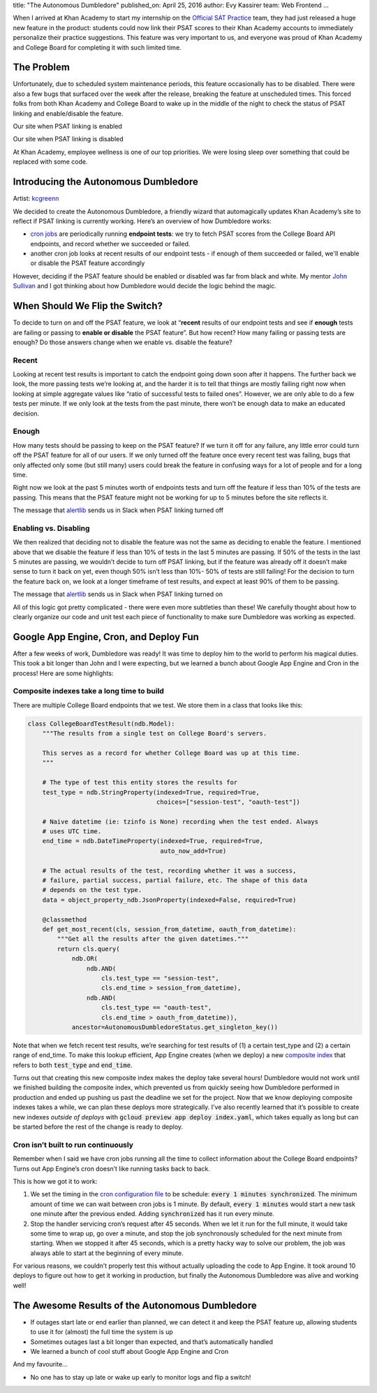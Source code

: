 title: "The Autonomous Dumbledore"
published_on: April 25, 2016
author: Evy Kassirer
team: Web Frontend
...

When I arrived at Khan Academy to start my internship on the `Official SAT Practice <https://www.khanacademy.org/sat>`_ team, they had just released a huge new feature in the product: students could now link their PSAT scores to their Khan Academy accounts to immediately personalize their practice suggestions. This feature was very important to us, and everyone was proud of Khan Academy and College Board for completing it with such limited time.


The Problem
===========

Unfortunately, due to scheduled system maintenance periods, this feature occasionally has to be disabled. There were also a few bugs that surfaced over the week after the release, breaking the feature at unscheduled times. This forced folks from both Khan Academy and College Board to wake up in the middle of the night to check the status of PSAT linking and enable/disable the feature.

.. image:: /images/auto-dumble/sign-into-cb.png
    :alt: The prompt to sign into CollegeBoard.
    :class: align-center
    :height: 300px

.. class:: caption

    Our site when PSAT linking is enabled


.. image:: /images/auto-dumble/cb-maintenance.png
    :alt: Notice of CollegeBoard maintenance.
    :class: align-center
    :height: 150px

.. class:: caption

        Our site when PSAT linking is disabled


At Khan Academy, employee wellness is one of our top priorities. We were losing sleep over something that could be replaced with some code.


Introducing the Autonomous Dumbledore
=====================================

.. image:: /images/auto-dumble/robot-wizard.png
    :alt: A robot wizard
    :class: align-center
    :height: 400px

.. class:: caption

        Artist: `kcgreenn <http://midnitesurprise.com/post/11104265713/robot-wizard>`_


We decided to create the Autonomous Dumbledore, a friendly wizard that automagically updates Khan Academy’s site to reflect if PSAT linking is currently working. Here’s an overview of how Dumbledore works:

- `cron jobs <https://cloud.google.com/appengine/docs/python/config/cron>`_ are periodically running **endpoint tests**: we try to fetch PSAT scores from the College Board API endpoints, and record whether we succeeded or failed.

- another cron job looks at recent results of our endpoint tests - if enough of them succeeded or failed, we'll enable or disable the PSAT feature accordingly

However, deciding if the PSAT feature should be enabled or disabled was far from black and white. My mentor `John Sullivan <https://github.com/brownhead>`_ and I got thinking about how Dumbledore would decide the logic behind the magic.


When Should We Flip the Switch?
===============================

To decide to turn on and off the PSAT feature, we look at “**recent** results of our endpoint tests and see if **enough** tests are failing or passing to **enable or disable** the PSAT feature”.
But how recent? How many failing or passing tests are enough? Do those answers change when we enable vs. disable the feature?

Recent
------

Looking at recent test results is important to catch the endpoint going down soon after it happens. The further back we look, the more passing tests we’re looking at, and the harder it is to tell that things are mostly failing right now when looking at simple aggregate values like “ratio of successful tests to failed ones”. However, we are only able to do a few tests per minute. If we only look at the tests from the past minute, there won’t be enough data to make an educated decision.

Enough
------

How many tests should be passing to keep on the PSAT feature?
If we turn it off for any failure, any little error could turn off the PSAT feature for all of our users. If we only turned off the feature once every recent test was failing, bugs that only affected only some (but still many) users could break the feature in confusing ways for a lot of people and for a long time.

Right now we look at the past 5 minutes worth of endpoints tests and turn off the feature if less than 10% of the tests are passing. This means that the PSAT feature might not be working for up to 5 minutes before the site reflects it.

.. image:: /images/auto-dumble/slack-message-linking-disabled.png
    :alt: Slack message for linking disabled
    :class: align-center

.. class:: caption

        The message that `alertlib <https://github.com/Khan/alertlib>`_ sends us in Slack when PSAT linking turned off


Enabling vs. Disabling
----------------------

We then realized that deciding not to disable the feature was not the same as deciding to enable the feature. I mentioned above that we disable the feature if less than 10% of tests in the last 5 minutes are passing. If 50% of the tests in the last 5 minutes are passing, we wouldn’t decide to turn off PSAT linking, but if the feature was already off it doesn’t make sense to turn it back on yet, even though 50% isn’t less than 10%- 50% of tests are still failing! For the decision to turn the feature back on, we look at a longer timeframe of test results, and expect at least 90% of them to be passing.


.. image:: /images/auto-dumble/slack-message-linking-enabled.png
    :alt: Slack message for linking enabled
    :class: align-center

.. class:: caption

        The message that `alertlib <https://github.com/Khan/alertlib>`_ sends us in Slack when PSAT linking turned on

All of this logic got pretty complicated - there were even more subtleties than these! We carefully thought about how to clearly organize our code and unit test each piece of functionality to make sure Dumbledore was working as expected.

Google App Engine, Cron, and Deploy Fun
=======================================

After a few weeks of work, Dumbledore was ready! It was time to deploy him to the world to perform his magical duties. This took a bit longer than John and I were expecting, but we learned a bunch about Google App Engine and Cron in the process! Here are some highlights:

Composite indexes take a long time to build
-------------------------------------------

There are multiple College Board endpoints that we test. We store them in a class that looks like this:

.. code-block:: python

    class CollegeBoardTestResult(ndb.Model):
        """The results from a single test on College Board's servers.

        This serves as a record for whether College Board was up at this time.
        """

        # The type of test this entity stores the results for
        test_type = ndb.StringProperty(indexed=True, required=True,
                                       choices=["session-test", "oauth-test"])

        # Naive datetime (ie: tzinfo is None) recording when the test ended. Always
        # uses UTC time.
        end_time = ndb.DateTimeProperty(indexed=True, required=True,
                                        auto_now_add=True)

        # The actual results of the test, recording whether it was a success,
        # failure, partial success, partial failure, etc. The shape of this data
        # depends on the test type.
        data = object_property_ndb.JsonProperty(indexed=False, required=True)

        @classmethod
        def get_most_recent(cls, session_from_datetime, oauth_from_datetime):
            """Get all the results after the given datetimes."""
            return cls.query(
                ndb.OR(
                    ndb.AND(
                        cls.test_type == "session-test",
                        cls.end_time > session_from_datetime),
                    ndb.AND(
                        cls.test_type == "oauth-test",
                        cls.end_time > oauth_from_datetime)),
                ancestor=AutonomousDumbledoreStatus.get_singleton_key())

Note that when we fetch recent test results, we’re searching for test results of (1) a certain test_type and (2) a certain range of end_time. To make this lookup efficient, App Engine creates (when we deploy) a new `composite index <https://cloud.google.com/appengine/docs/python/datastore/entities#Python_Understanding_write_costs>`_ that refers to both :code:`test_type` and :code:`end_time`.

Turns out that creating this new composite index makes the deploy take several hours! Dumbledore would not work until we finished building the composite index, which prevented us from quickly seeing how Dumbledore performed in production and ended up pushing us past the deadline we set for the project. Now that we know deploying composite indexes takes a while, we can plan these deploys more strategically. I’ve also recently learned that it’s possible to create new indexes *outside of deploys* with :code:`gcloud preview app deploy index.yaml`, which takes equally as long but can be started before the rest of the change is ready to deploy.

Cron isn’t built to run continuously
-------------------------------------

Remember when I said we have cron jobs running all the time to collect information about the College Board endpoints? Turns out App Engine’s cron doesn’t like running tasks back to back.

This is how we got it to work:

1. We set the timing in the `cron configuration file <https://cloud.google.com/appengine/docs/python/config/cron>`_ to be schedule: :code:`every 1 minutes synchronized`. The minimum amount of time we can wait between cron jobs is 1 minute. By default, :code:`every 1 minutes` would start a new task one minute after the previous ended. Adding :code:`synchronized` has it run every minute.

2. Stop the handler servicing cron’s request after 45 seconds. When we let it run for the full minute, it would take some time to wrap up, go over a minute, and stop the job synchronously scheduled for the next minute from starting. When we stopped it after 45 seconds, which is a pretty hacky way to solve our problem, the job was always able to start at the beginning of every minute.

For various reasons, we couldn’t properly test this without actually uploading the code to App Engine. It took around 10 deploys to figure out how to get it working in production, but finally the Autonomous Dumbledore was alive and working well!

The Awesome Results of the Autonomous Dumbledore
=================================================

- If outages start late or end earlier than planned, we can detect it and keep the PSAT feature up, allowing students to use it for (almost) the full time the system is up
- Sometimes outages last a bit longer than expected, and that’s automatically handled
- We learned a bunch of cool stuff about Google App Engine and Cron

And my favourite...

- No one has to stay up late or wake up early to monitor logs and flip a switch!
